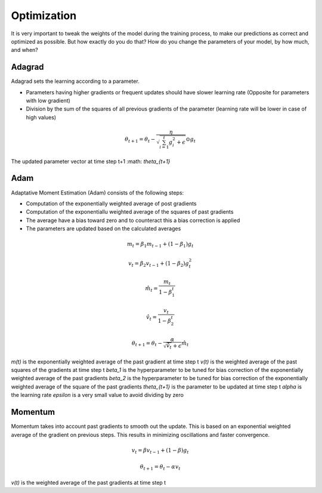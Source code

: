 Optimization
============

It is very important to tweak the weights of the model during the training process, to make our predictions as correct and optimized as possible. But how exactly do you do that? How do you change the parameters of your model, by how much, and when?


Adagrad
-------

Adagrad sets the learning according to a parameter.

- Parameters having higher gradients or frequent updates should have slower learning rate (Opposite for parameters with low gradient)
- Division by the sum of the squares of all previous gradients of the parameter (learning rate will be lower in case of high values)

.. math::
  \theta_{t+1} = \theta_t - \frac{\eta}{\sqrt{\sum_{i=1}^{t}{g_{i}^{2}} + \epsilon}} \odot g_{t}
   
    

The updated parameter vector at time step t+1 :math: `\theta_{t+1}`


Adam
----

Adaptative Moment Estimation (Adam) consists of the following steps:

- Computation of the exponentially weighted average of post gradients
- Computation of the exponentiallu weighted average of the squares of past gradients
- The average have a bias toward zero and to counteract this a bias correction is applied
- The parameters are updated based on the calculated averages

.. math::
  m_t = \beta_1 m_{t-1} + (1 - \beta_1) g_t

  v_t = \beta_2 v_{t-1} + (1 - \beta_2) g_t^2

  \hat{m}_t = \frac{m_t}{1 - \beta_1^t}

  \hat{v}_t = \frac{v_t}{1 - \beta_2^t}

  \theta_{t+1} = \theta_t - \frac{\alpha}{\sqrt{\hat{v}_t} + \epsilon} \hat{m}_t
  
`m(t)` is the exponentially weighted average of the past gradient at time step t
`v(t)` is the weighted average of the past squares of the gradients at time step t
`\beta_1` is the hyperparameter to be tuned for bias correction of the exponentially weighted average of the past gradients
`\beta_2` is the hyperparameter to be tuned for bias correction of the exponentially weighted average of the square of the past gradients
`\theta_{t+1}` is the parameter to be updated at time step t
`\alpha` is the learning rate
`\epsilon` is a very small value to avoid dividing by zero

Momentum
--------

Momentum takes into account past gradients to smooth out the update. This is based on an exponential weighted average of the gradient on previous steps. 
This results in minimizing oscillations and faster convergence.

.. math::
  v_t = \beta v_{t-1} + (1 - \beta) g_t

  \theta_{t+1} = \theta_{t} - \alpha v_t
  
`v(t)` is the weighted average of the past gradients at time step t